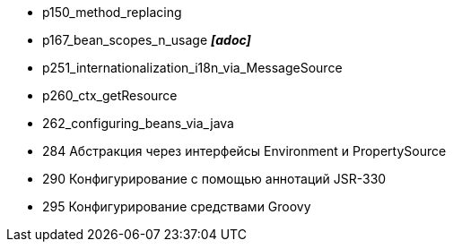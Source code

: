 
- p150_method_replacing
- p167_bean_scopes_n_usage *_[adoc]_*
- p251_internationalization_i18n_via_MessageSource
- p260_ctx_getResource
- 262_configuring_beans_via_java
- 284 Абстракция через интерфейсы Environment и PropertySource
- 290 Конфигурирование с помощью аннотаций JSR-330
- 295 Конфигурирование средствами Groovy
